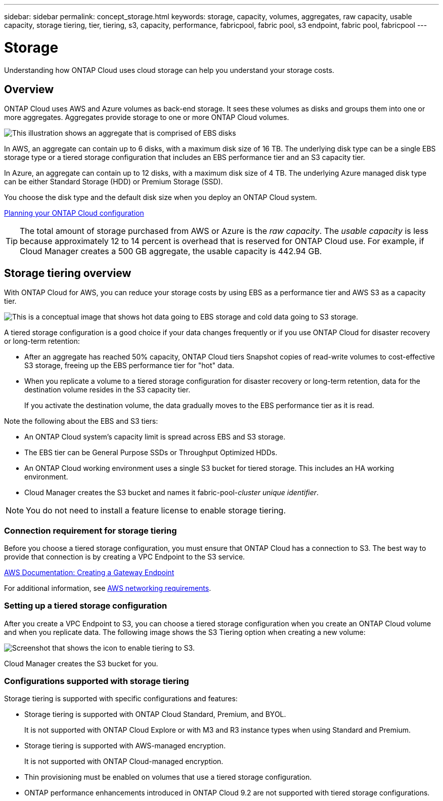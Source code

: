 ---
sidebar: sidebar
permalink: concept_storage.html
keywords: storage, capacity, volumes, aggregates, raw capacity, usable capacity, storage tiering, tier, tiering, s3, capacity, performance, fabricpool, fabric pool, s3 endpoint, fabric pool, fabricpool
---

= Storage
:toc: macro
:hardbreaks:
:toclevels: 1
:nofooter:
:icons: font
:linkattrs:
:imagesdir: ./media/

[.lead]
Understanding how ONTAP Cloud uses cloud storage can help you understand your storage costs.

toc::[]

== Overview

ONTAP Cloud uses AWS and Azure volumes as back-end storage. It sees these volumes as disks and groups them into one or more aggregates. Aggregates provide storage to one or more ONTAP Cloud volumes.

image:diagram_storage.png[This illustration shows an aggregate that is comprised of EBS disks, and the data volumes that ONTAP Cloud makes available to hosts.]

In AWS, an aggregate can contain up to 6 disks, with a maximum disk size of 16 TB. The underlying disk type can be a single EBS storage type or a tiered storage configuration that includes an EBS performance tier and an S3 capacity tier.

In Azure, an aggregate can contain up to 12 disks, with a maximum disk size of 4 TB. The underlying Azure managed disk type can be either Standard Storage (HDD) or Premium Storage (SSD).

You choose the disk type and the default disk size when you deploy an ONTAP Cloud system.

link:task_planning_your_config.html[Planning your ONTAP Cloud configuration]

TIP: The total amount of storage purchased from AWS or Azure is the _raw capacity_. The _usable capacity_ is less because approximately 12 to 14 percent is overhead that is reserved for ONTAP Cloud use. For example, if Cloud Manager creates a 500 GB aggregate, the usable capacity is 442.94 GB.

== Storage tiering overview

With ONTAP Cloud for AWS, you can reduce your storage costs by using EBS as a performance tier and AWS S3 as a capacity tier.

image:diagram_storage_tiering.png[This is a conceptual image that shows hot data going to EBS storage and cold data going to S3 storage.]

A tiered storage configuration is a good choice if your data changes frequently or if you use ONTAP Cloud for disaster recovery or long-term retention:

* After an aggregate has reached 50% capacity, ONTAP Cloud tiers Snapshot copies of read-write volumes to cost-effective S3 storage, freeing up the EBS performance tier for "hot" data.

* When you replicate a volume to a tiered storage configuration for disaster recovery or long-term retention, data for the destination volume resides in the S3 capacity tier.
+
If you activate the destination volume, the data gradually moves to the EBS performance tier as it is read.

Note the following about the EBS and S3 tiers:

* An ONTAP Cloud system's capacity limit is spread across EBS and S3 storage.

* The EBS tier can be General Purpose SSDs or Throughput Optimized HDDs.

* An ONTAP Cloud working environment uses a single S3 bucket for tiered storage. This includes an HA working environment.

* Cloud Manager creates the S3 bucket and names it fabric-pool-_cluster unique identifier_.

NOTE: You do not need to install a feature license to enable storage tiering.

=== Connection requirement for storage tiering

Before you choose a tiered storage configuration, you must ensure that ONTAP Cloud has a connection to S3. The best way to provide that connection is by creating a VPC Endpoint to the S3 service.

https://docs.aws.amazon.com/AmazonVPC/latest/UserGuide/vpce-gateway.html#create-gateway-endpoint[AWS Documentation: Creating a Gateway Endpoint^]

For additional information, see link:reference_networking_aws.html[AWS networking requirements].

=== Setting up a tiered storage configuration

After you create a VPC Endpoint to S3, you can choose a tiered storage configuration when you create an ONTAP Cloud volume and when you replicate data. The following image shows the S3 Tiering option when creating a new volume:

image:screenshot_tiered_storage.gif[Screenshot that shows the icon to enable tiering to S3.]

Cloud Manager creates the S3 bucket for you.

=== Configurations supported with storage tiering

Storage tiering is supported with specific configurations and features:

* Storage tiering is supported with ONTAP Cloud Standard, Premium, and BYOL.
+
It is not supported with ONTAP Cloud Explore or with M3 and R3 instance types when using Standard and Premium.

* Storage tiering is supported with AWS-managed encryption.
+
It is not supported with ONTAP Cloud-managed encryption.

* Thin provisioning must be enabled on volumes that use a tiered storage configuration.

* ONTAP performance enhancements introduced in ONTAP Cloud 9.2 are not supported with tiered storage configurations.
